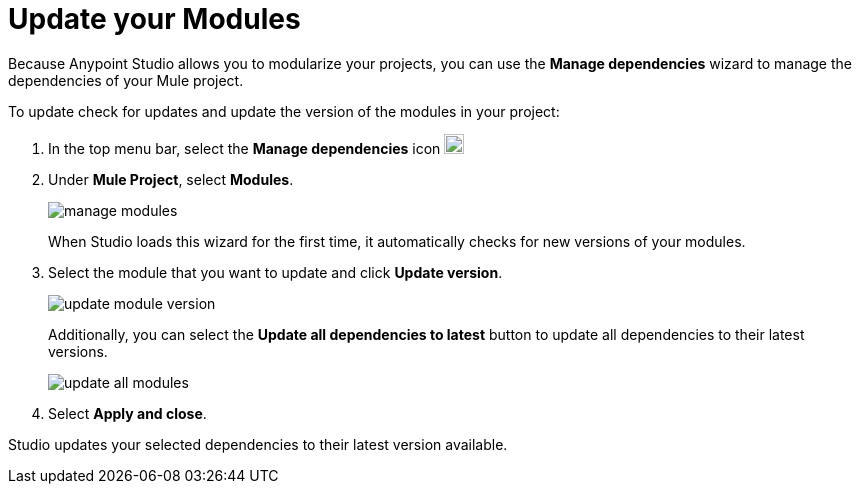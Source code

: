 = Update your Modules

Because Anypoint Studio allows you to modularize your projects, you can use the *Manage dependencies* wizard to manage the dependencies of your Mule project.

To update check for updates and update the version of the modules in your project:

. In the top menu bar, select the *Manage dependencies* icon image:manage-dependencies.png[20,20]
. Under *Mule Project*, select *Modules*.
+
image::manage-modules.png[]
+
When Studio loads this wizard for the first time, it automatically checks for new versions of your modules.
. Select the module that you want to update and click *Update version*.
+
image::update-module-version.png[]
+
Additionally, you can select the *Update all dependencies to latest* button to update all dependencies to their latest versions.
+
image::update-all-modules.png[]
. Select *Apply and close*.

Studio updates your selected dependencies to their latest version available.

